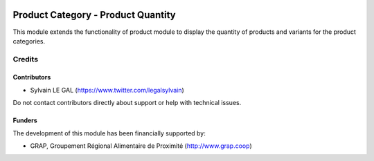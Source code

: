 .. image:: https://img.shields.io/badge/license-AGPL--3-blue.png
   :target: https://www.gnu.org/licenses/agpl
   :alt: License: AGPL-3

===================================
Product Category - Product Quantity
===================================

This module extends the functionality of product module to display
the quantity of products and variants for the product categories.


.. figure:: figure:: https://raw.githubusercontent.com/grap/grap-odoo-incubator/8.0/product_category_product_qty/static/description/product_category_tree.png
   :width: 600 px

.. figure:: figure:: https://raw.githubusercontent.com/grap/grap-odoo-incubator/8.0/product_category_product_qty/static/description/product_category_form.png
   :width: 600 px

Credits
=======

Contributors
------------

* Sylvain LE GAL (https://www.twitter.com/legalsylvain)

Do not contact contributors directly about support or help with technical issues.

Funders
-------

The development of this module has been financially supported by:

* GRAP, Groupement Régional Alimentaire de Proximité (http://www.grap.coop)
